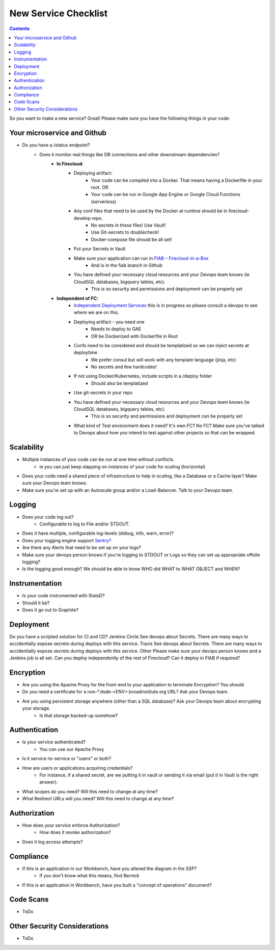 New Service Checklist
===================== 


.. contents::

So you want to make a new service? Great! Please make sure you have the following things in your code:

Your microservice and Github
~~~~~~~~~~~~~~~~~~~~~~~~~~~~

* Do you have a /status endpoint?
	* Does it monitor real things like DB connections and other downstream dependencies?
		* **In Firecloud**: 
			* Deploying artifact: 
				* Your code can be compiled into a Docker. That means having a Dockerfile in your root. OR
				* Your code can be run in Google App Engine or Google Cloud Functions (serverless)
			* Any conf files that need to be used by the Docker at runtime should be in firecloud-develop repo. 
				* No secrets in these files! Use Vault!
				* Use Git-secrets to doublecheck!
				* Docker-compose file should be all set!
			* Put your Secrets in Vault
			* Make sure your application can run in `FIAB – Firecloud-in-a-Box <https://broadinstitute.atlassian.net/wiki/plugins/servlet/mobile?contentId=229212218#content/view/114755655>`__
				* And is in the fiab branch in Github
			* You have defined your necessary cloud resources and your Devops team knows (ie CloudSQL databases, bigquery tables, etc).
				* This is so security and permissions and deployment can be properly set


		*  **Independent of FC:** 
			* `Independent Deployment Services <https://broadinstitute.atlassian.net/wiki/plugins/servlet/mobile?contentId=229212218#content/view/114755655>`__ this is in progress so please consult a devops to see where we are on this.
			* Deploying artifact - you need one
				* Needs to deploy to GAE
				* OR be Dockerized with Dockerfile in Root
			* Confs need to be considered and should be templatized so we can inject secrets at deploytime
				* We prefer consul but will work with any template language (jinja, etc)
				* No secrets and few hardcodes!
			* If not using Docker/Kubernetes, include scripts in a /deploy folder
				* Should also be templatized
			* Use git-secrets in your repo
			* You have defined your necessary cloud resources and your Devops team knows (ie CloudSQL databases, bigquery tables, etc).
				* This is so security and permissions and deployment can be properly set
			* What kind of Test environment does it need? It's own FC? No FC? Make sure you've talked to Devops about how you intend to test against other projects so that can be wrapped.



Scalability
~~~~~~~~~~~

* Multiple instances of your code can be run at one time without conflicts.
    * ie you can just keep slapping on instances of your code for scaling (horizontal)
* Does your code need a shared piece of infrastructure to help in scaling, like a Database or a Cache layer? Make sure your Devops team knows.
* Make sure you're set up with an Autoscale group and/or a Load-Balancer. Talk to your Devops team.




Logging
~~~~~~~

* Does your code log out?
    * Configurable to log to File and/or STDOUT.
* Does it have multiple, configurable log-levels (debug, info, warn, error)?
* Does your logging engine support `Sentry? <https://docs.sentry.io/quickstart/>`__
* Are there any Alerts that need to be set up on your logs?
* Make sure your devops person knows if you're logging to STDOUT or Logs so they can set up appropriate offsite logging?
* Is the logging good enough? We should be able to know WHO did WHAT to WHAT OBJECT and WHEN?



Instrumentation
~~~~~~~~~~~~~~~

* Is your code instrumented with StatsD?
* Should it be?
* Does it go out to Graphite?



Deployment
~~~~~~~~~~
Do you have a scripted solution for CI and CD?
Jenkins
Circle
See devops about Secrets. There are many ways to accidentially expose secrets during deploys with this service.
Travis
See devops about Secrets. There are many ways to accidentially expose secrets during deploys with this service.
Other
Please make sure your devops person knows and a Jenkins job is all set.
Can you deploy independently of the rest of Firecloud? Can it deploy in FIAB if required?




Encryption 
~~~~~~~~~~

* Are you using the Apache Proxy for the front-end to your application to terminate Encryption? You should.
* Do you need a certificate for a non-*.dsde-<ENV>.broadinstitute.org URL? Ask your Devops team.
* Are you using persistent storage anywhere (other than a SQL database)? Ask your Devops team about encrypting your storage.
    * Is that storage backed-up somehow?



Authentication
~~~~~~~~~~~~~~

* Is your service authenticated?
    * You can use our Apache Proxy
* Is it service-to-service or "users" or both?
* How are users or applications acquiring credentials?
    * For instance, if a shared secret, are we putting it in vault or sending it via email (put it in Vault is the right answer).
* What scopes do you need? Will this need to change at any time?
* What Redirect URLs will you need? Will this need to change at any time?


Authorization
~~~~~~~~~~~~~

* How does your service enforce Authorization?
    * How does it revoke authorization?
* Does it log access attempts?


Compliance
~~~~~~~~~~

* If this is an application in our Workbench, have you altered the diagram in the SSP?
    * If you don't know what this means, find Bernick
* If this is an application in Workbench, have you built a "concept of operations" document?

Code Scans
~~~~~~~~~~

* ToDo


Other Security Considerations
~~~~~~~~~~~~~~~~~~~~~~~~~~~~~

* ToDo
